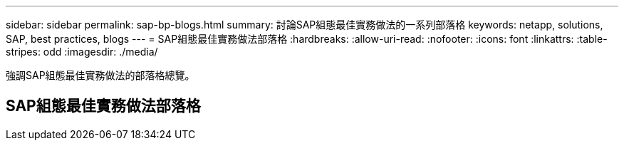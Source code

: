 ---
sidebar: sidebar 
permalink: sap-bp-blogs.html 
summary: 討論SAP組態最佳實務做法的一系列部落格 
keywords: netapp, solutions, SAP, best practices, blogs 
---
= SAP組態最佳實務做法部落格
:hardbreaks:
:allow-uri-read: 
:nofooter: 
:icons: font
:linkattrs: 
:table-stripes: odd
:imagesdir: ./media/


[role="lead"]
強調SAP組態最佳實務做法的部落格總覽。



== SAP組態最佳實務做法部落格
